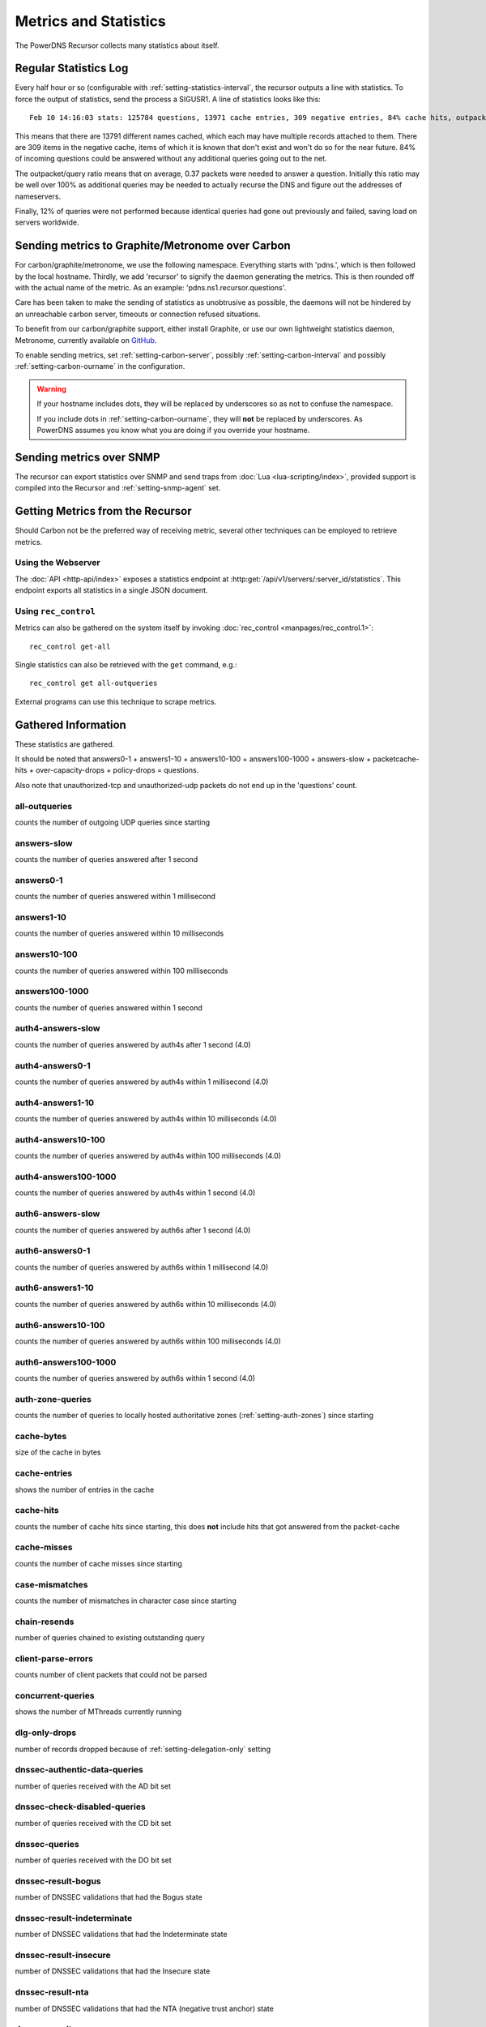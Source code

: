 Metrics and Statistics
======================

The PowerDNS Recursor collects many statistics about itself.

Regular Statistics Log
----------------------
Every half hour or so (configurable with :ref:`setting-statistics-interval`, the recursor outputs a line with statistics.
To force the output of statistics, send the process a SIGUSR1. A line of statistics looks like this::

    Feb 10 14:16:03 stats: 125784 questions, 13971 cache entries, 309 negative entries, 84% cache hits, outpacket/query ratio 37%, 12% throttled

This means that there are 13791 different names cached, which each may have multiple records attached to them.
There are 309 items in the negative cache, items of which it is known that don't exist and won't do so for the near future.
84% of incoming questions could be answered without any additional queries going out to the net.

The outpacket/query ratio means that on average, 0.37 packets were needed to answer a question.
Initially this ratio may be well over 100% as additional queries may be needed to actually recurse the DNS and figure out the addresses of nameservers.

Finally, 12% of queries were not performed because identical queries had gone out previously and failed, saving load on servers worldwide.

.. _metricscarbon:

Sending metrics to Graphite/Metronome over Carbon
-------------------------------------------------
For carbon/graphite/metronome, we use the following namespace.
Everything starts with 'pdns.', which is then followed by the local hostname.
Thirdly, we add 'recursor' to signify the daemon generating the metrics.
This is then rounded off with the actual name of the metric. As an example: 'pdns.ns1.recursor.questions'.

Care has been taken to make the sending of statistics as unobtrusive as possible, the daemons will not be hindered by an unreachable carbon server, timeouts or connection refused situations.

To benefit from our carbon/graphite support, either install Graphite, or use our own lightweight statistics daemon, Metronome, currently available on `GitHub <https://github.com/ahupowerdns/metronome/>`_.

To enable sending metrics, set :ref:`setting-carbon-server`, possibly :ref:`setting-carbon-interval` and possibly :ref:`setting-carbon-ourname` in the configuration.

.. warning::

  If your hostname includes dots, they will be replaced by underscores so as not to confuse the namespace.

  If you include dots in :ref:`setting-carbon-ourname`, they will **not** be replaced by underscores.
  As PowerDNS assumes you know what you are doing if you override your hostname.

Sending metrics over SNMP
-------------------------
.. versionadded:: 4.1.0

The recursor can export statistics over SNMP and send traps from :doc:`Lua <lua-scripting/index>`, provided support is compiled into the Recursor and :ref:`setting-snmp-agent` set.

Getting Metrics from the Recursor
---------------------------------

Should Carbon not be the preferred way of receiving metric, several other techniques can be employed to retrieve metrics.

Using the Webserver
^^^^^^^^^^^^^^^^^^^
The :doc:`API <http-api/index>` exposes a statistics endpoint at :http:get:`/api/v1/servers/:server_id/statistics`.
This endpoint exports all statistics in a single JSON document.

Using ``rec_control``
^^^^^^^^^^^^^^^^^^^^^
Metrics can also be gathered on the system itself by invoking :doc:`rec_control <manpages/rec_control.1>`::

   rec_control get-all

Single statistics can also be retrieved with the ``get`` command, e.g.::

  rec_control get all-outqueries

External programs can use this technique to scrape metrics.

.. _metricnames:

Gathered Information
--------------------

These statistics are gathered.

It should be noted that answers0-1 + answers1-10 + answers10-100 + answers100-1000 + answers-slow + packetcache-hits + over-capacity-drops + policy-drops = questions.

Also note that unauthorized-tcp and unauthorized-udp packets do not end up in the 'questions' count.

all-outqueries
^^^^^^^^^^^^^^
counts the number of outgoing UDP queries since starting

answers-slow
^^^^^^^^^^^^
counts the number of queries answered after 1 second

answers0-1
^^^^^^^^^^
counts the number of queries answered within 1 millisecond

answers1-10
^^^^^^^^^^^
counts the number of queries answered within 10 milliseconds

answers10-100
^^^^^^^^^^^^^
counts the number of queries answered within 100 milliseconds

answers100-1000
^^^^^^^^^^^^^^^
counts the number of queries answered within 1 second

auth4-answers-slow
^^^^^^^^^^^^^^^^^^
counts the number of queries answered by auth4s after 1 second (4.0)

auth4-answers0-1
^^^^^^^^^^^^^^^^
counts the number of queries answered by auth4s within 1 millisecond (4.0)

auth4-answers1-10
^^^^^^^^^^^^^^^^^
counts the number of queries answered by auth4s within 10 milliseconds (4.0)

auth4-answers10-100
^^^^^^^^^^^^^^^^^^^
counts the number of queries answered by auth4s within 100 milliseconds (4.0)

auth4-answers100-1000
^^^^^^^^^^^^^^^^^^^^^
counts the number of queries answered by auth4s within 1 second (4.0)

auth6-answers-slow
^^^^^^^^^^^^^^^^^^
counts the number of queries answered by auth6s after 1 second (4.0)

auth6-answers0-1
^^^^^^^^^^^^^^^^
counts the number of queries answered by auth6s within 1 millisecond (4.0)

auth6-answers1-10
^^^^^^^^^^^^^^^^^
counts the number of queries answered by auth6s within 10 milliseconds (4.0)

auth6-answers10-100
^^^^^^^^^^^^^^^^^^^
counts the number of queries answered by  auth6s within 100 milliseconds (4.0)

auth6-answers100-1000
^^^^^^^^^^^^^^^^^^^^^
counts the number of queries answered by auth6s within 1 second (4.0)

auth-zone-queries
^^^^^^^^^^^^^^^^^
counts the number of queries to locally hosted authoritative zones (:ref:`setting-auth-zones`) since starting

cache-bytes
^^^^^^^^^^^
size of the cache in bytes

cache-entries
^^^^^^^^^^^^^
shows the number of entries in the cache

cache-hits
^^^^^^^^^^
counts the number of cache hits since starting, this does **not** include hits that got answered from the packet-cache

cache-misses
^^^^^^^^^^^^
counts the number of cache misses since starting

case-mismatches
^^^^^^^^^^^^^^^
counts the number of mismatches in character   case since starting

chain-resends
^^^^^^^^^^^^^
number of queries chained to existing outstanding   query

client-parse-errors
^^^^^^^^^^^^^^^^^^^
counts number of client packets that could   not be parsed

concurrent-queries
^^^^^^^^^^^^^^^^^^
shows the number of MThreads currently   running

dlg-only-drops
^^^^^^^^^^^^^^
number of records dropped because of :ref:`setting-delegation-only` setting

dnssec-authentic-data-queries
^^^^^^^^^^^^^^^^^^^^^^^^^^^^^
.. versionadded:: 4.2

number of queries received with the AD bit set

dnssec-check-disabled-queries
^^^^^^^^^^^^^^^^^^^^^^^^^^^^^
.. versionadded:: 4.2

number of queries received with the CD bit set

dnssec-queries
^^^^^^^^^^^^^^
number of queries received with the DO bit set

dnssec-result-bogus
^^^^^^^^^^^^^^^^^^^
number of DNSSEC validations that had the   Bogus state

dnssec-result-indeterminate
^^^^^^^^^^^^^^^^^^^^^^^^^^^
number of DNSSEC validations that   had the Indeterminate state

dnssec-result-insecure
^^^^^^^^^^^^^^^^^^^^^^
number of DNSSEC validations that had the   Insecure state

dnssec-result-nta
^^^^^^^^^^^^^^^^^
number of DNSSEC validations that had the NTA   (negative trust anchor) state

dnssec-result-secure
^^^^^^^^^^^^^^^^^^^^
number of DNSSEC validations that had the   Secure state

dnssec-validations
^^^^^^^^^^^^^^^^^^
number of DNSSEC validations performed

dont-outqueries
^^^^^^^^^^^^^^^
number of outgoing queries dropped because of   :ref:`setting-dont-query` setting (since 3.3)

ecs-queries
^^^^^^^^^^^
number of outgoing queries adorned with an EDNS Client Subnet option (since 4.1)

ecs-responses
^^^^^^^^^^^^^
number of responses received from authoritative servers with an EDNS Client Subnet option we used (since 4.1)

ecs-v4-response-bits-*
^^^^^^^^^^^^^^^^^^^^^^
number of responses received from authoritative servers with an IPv4 EDNS Client Subnet option we used, of this subnet size (1 to 32). Added in 4.2.0.

ecs-v6-response-bits-*
^^^^^^^^^^^^^^^^^^^^^^
number of responses received from authoritative servers with an IPv6 EDNS Client Subnet option we used, of this subnet size (1 to 128). Added in 4.2.0.

edns-ping-matches
^^^^^^^^^^^^^^^^^
number of servers that sent a valid EDNS PING   response

edns-ping-mismatches
^^^^^^^^^^^^^^^^^^^^
number of servers that sent an invalid EDNS   PING response

failed-host-entries
^^^^^^^^^^^^^^^^^^^
number of servers that failed to resolve

ignored-packets
^^^^^^^^^^^^^^^
counts the number of non-query packets received   on server sockets that should only get query packets

ipv6-outqueries
^^^^^^^^^^^^^^^
number of outgoing queries over IPv6

ipv6-questions
^^^^^^^^^^^^^^
counts all end-user initiated queries with the RD   bit set, received over IPv6 UDP

malloc-bytes
^^^^^^^^^^^^
returns the number of bytes allocated by the process (broken, always returns 0)

max-cache-entries
^^^^^^^^^^^^^^^^^
currently configured maximum number of cache entries

max-packetcache-entries
^^^^^^^^^^^^^^^^^^^^^^^
currently configured maximum number of packet cache entries

max-mthread-stack
^^^^^^^^^^^^^^^^^
maximum amount of thread stack ever used

negcache-entries
^^^^^^^^^^^^^^^^
shows the number of entries in the negative   answer cache

no-packet-error
^^^^^^^^^^^^^^^
number of erroneous received packets

noedns-outqueries
^^^^^^^^^^^^^^^^^
number of queries sent out without EDNS

noerror-answers
^^^^^^^^^^^^^^^
counts the number of times it answered NOERROR   since starting

noping-outqueries
^^^^^^^^^^^^^^^^^
number of queries sent out without ENDS PING

nsset-invalidations
^^^^^^^^^^^^^^^^^^^
number of times an nsset was dropped because   it no longer worked

nsspeeds-entries
^^^^^^^^^^^^^^^^
shows the number of entries in the NS speeds   map

nxdomain-answers
^^^^^^^^^^^^^^^^
counts the number of times it answered NXDOMAIN   since starting

outgoing-timeouts
^^^^^^^^^^^^^^^^^
counts the number of timeouts on outgoing UDP   queries since starting

outgoing4-timeouts
^^^^^^^^^^^^^^^^^^
counts the number of timeouts on outgoing UDP   IPv4 queries since starting (since 4.0)

outgoing6-timeouts
^^^^^^^^^^^^^^^^^^
counts the number of timeouts on outgoing UDP   IPv6 queries since starting (since 4.0)

over-capacity-drops
^^^^^^^^^^^^^^^^^^^
questions dropped because over maximum   concurrent query limit (since 3.2)

packetcache-bytes
^^^^^^^^^^^^^^^^^
size of the packet cache in bytes (since   3.3.1)

packetcache-entries
^^^^^^^^^^^^^^^^^^^
size of packet cache (since 3.2)

packetcache-hits
^^^^^^^^^^^^^^^^
packet cache hits (since 3.2)

packetcache-misses
^^^^^^^^^^^^^^^^^^
packet cache misses (since 3.2)

policy-drops
^^^^^^^^^^^^
packets dropped because of (Lua) policy decision

policy-result-noaction
^^^^^^^^^^^^^^^^^^^^^^
packets that were not actioned upon by   the RPZ/filter engine

policy-result-drop
^^^^^^^^^^^^^^^^^^
packets that were dropped by the RPZ/filter   engine

policy-result-nxdomain
^^^^^^^^^^^^^^^^^^^^^^
packets that were replied to with   NXDOMAIN by the RPZ/filter engine

policy-result-nodata
^^^^^^^^^^^^^^^^^^^^
packets that were replied to with no data   by the RPZ/filter engine

policy-result-truncate
^^^^^^^^^^^^^^^^^^^^^^
packets that were forced to TCP by the   RPZ/filter engine

policy-result-custom
^^^^^^^^^^^^^^^^^^^^
packets that were sent a custom answer by   the RPZ/filter engine

qa-latency
^^^^^^^^^^
shows the current latency average, in microseconds,   exponentially weighted over past 'latency-statistic-size' packets

query-pipe-full-drops
^^^^^^^^^^^^^^^^^^^^^
.. versionadded:: 4.2

questions dropped because the query distribution pipe was full

questions
^^^^^^^^^
counts all end-user initiated queries with the RD bit   set

resource-limits
^^^^^^^^^^^^^^^
counts number of queries that could not be   performed because of resource limits

security-status
^^^^^^^^^^^^^^^
security status based on :ref:`securitypolling`

server-parse-errors
^^^^^^^^^^^^^^^^^^^
counts number of server replied packets that   could not be parsed

servfail-answers
^^^^^^^^^^^^^^^^
counts the number of times it answered SERVFAIL   since starting

spoof-prevents
^^^^^^^^^^^^^^
number of times PowerDNS considered itself   spoofed, and dropped the data

sys-msec
^^^^^^^^
number of CPU milliseconds spent in 'system' mode

tcp-client-overflow
^^^^^^^^^^^^^^^^^^^
number of times an IP address was denied TCP   access because it already had too many connections

tcp-clients
^^^^^^^^^^^
counts the number of currently active TCP/IP clients

tcp-outqueries
^^^^^^^^^^^^^^
counts the number of outgoing TCP queries since   starting

tcp-questions
^^^^^^^^^^^^^
counts all incoming TCP queries (since starting)

throttle-entries
^^^^^^^^^^^^^^^^
shows the number of entries in the throttle map

throttled-out
^^^^^^^^^^^^^
counts the number of throttled outgoing UDP   queries since starting

throttled-outqueries
^^^^^^^^^^^^^^^^^^^^
idem to throttled-out

too-old-drops
^^^^^^^^^^^^^
questions dropped that were too old

truncated-drops
^^^^^^^^^^^^^^^
.. versionadded:: 4.2

questions dropped because they were larger than 512 bytes

empty-queries
^^^^^^^^^^^^^
.. versionadded:: 4.2

questions dropped because they had a QD count of 0

unauthorized-tcp
^^^^^^^^^^^^^^^^
number of TCP questions denied because of   allow-from restrictions

unauthorized-udp
^^^^^^^^^^^^^^^^
number of UDP questions denied because of   allow-from restrictions

unexpected-packets
^^^^^^^^^^^^^^^^^^
number of answers from remote servers that   were unexpected (might point to spoofing)

unreachables
^^^^^^^^^^^^
number of times nameservers were unreachable since   starting

uptime
^^^^^^
number of seconds process has been running (since 3.1.5)

user-msec
^^^^^^^^^
number of CPU milliseconds spent in 'user' mode

.. _stat-x-our-latency:

variable-responses
^^^^^^^^^^^^^^^^^^
.. versionadded:: 4.2

Responses that were marked as 'variable'. This could be because of EDNS
Client Subnet or Lua rules that indicate this variable status (dependent on
time or who is asking, for example).

x-our-latency
^^^^^^^^^^^^^
.. versionadded:: 4.1
  Not yet proven to be reliable

PowerDNS measures per query how much time has been spent waiting on authoritative servers.
In addition, the Recursor measures the total amount of time needed to answer a question.
The difference between these two durations is a measure of how much time was spent within PowerDNS.
This metric is the average of that difference, in microseconds.

x-ourtime0-1
^^^^^^^^^^^^
.. versionadded:: 4.1
  Not yet proven to be reliable

Counts responses where between 0 and 1 milliseconds was spent within the Recursor.
See :ref:`stat-x-our-latency` for further details.

x-ourtime1-2
^^^^^^^^^^^^
.. versionadded:: 4.1
  Not yet proven to be reliable

Counts responses where between 1 and 2 milliseconds was spent within the Recursor.
See :ref:`stat-x-our-latency` for further details.

x-ourtime2-4
^^^^^^^^^^^^
.. versionadded:: 4.1
  Not yet proven to be reliable

Counts responses where between 2 and 4 milliseconds was spent within the Recursor. Since 4.1.
See :ref:`stat-x-our-latency` for further details.

x-ourtime4-8
^^^^^^^^^^^^
.. versionadded:: 4.1
  Not yet proven to be reliable

Counts responses where between 4 and 8 milliseconds was spent within the Recursor.
See :ref:`stat-x-our-latency` for further details.

x-ourtime8-16
^^^^^^^^^^^^^
.. versionadded:: 4.1
  Not yet proven to be reliable

Counts responses where between 8 and 16 milliseconds was spent within the Recursor.
See :ref:`stat-x-our-latency` for further details.

x-ourtime16-32
^^^^^^^^^^^^^^
.. versionadded:: 4.1
  Not yet proven to be reliable

Counts responses where between 16 and 32 milliseconds was spent within the Recursor.
See :ref:`stat-x-our-latency` for further details.

x-ourtime-slow
^^^^^^^^^^^^^^
.. versionadded:: 4.1
  Not yet proven to be reliable

Counts responses where more than 32 milliseconds was spent within the Recursor.
See :ref:`stat-x-our-latency` for further details.

